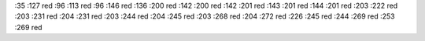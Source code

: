 :35 :127 red
:96 :113 red
:96 :146 red
:136 :200 red
:142 :200 red
:142 :201 red
:143 :201 red
:144 :201 red
:203 :222 red
:203 :231 red
:204 :231 red
:203 :244 red
:204 :245 red
:203 :268 red
:204 :272 red
:226 :245 red
:244 :269 red
:253 :269 red